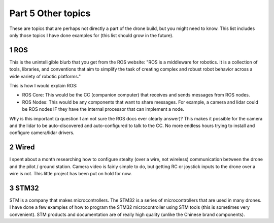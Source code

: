 Part 5 Other topics 
==================

These are topics that are perhaps not directly a part of the drone build, but you might need to know. This list includes only those topics I have done examples for (this list should grow in the future).


1 ROS
-----

This is the unintelligible blurb that you get from the ROS website: "ROS is a middleware for robotics. It is a collection of tools, libraries, and conventions that aim to simplify the task of creating complex and robust robot behavior across a wide variety of robotic platforms." 

This is how I would explain ROS:

- ROS Core: This would be the CC (companion computer) that receives and sends messages from ROS nodes.

- ROS Nodes: This would be any components that want to share messages. For example, a camera and lidar could be ROS nodes IF they have the internal processor that can implement a node.

Why is this important (a question I am not sure the ROS docs ever clearly answer)? This makes it possible for the camera and the lidar to be auto-discovered and auto-configured to talk to the CC. No more endless hours trying to install and configure camera/lidar drivers.


2 Wired
-------

I spent about a month researching how to configure stealty (over a wire, not wireless) communication between the drone and the pilot / ground station. Camera video is fairly simple to do, but getting RC or joystick inputs to the drone over a wire is not. This little project has been put on hold for now.


3 STM32
--------

STM is a company that makes microcontrollers. The STM32 is a series of microcontrollers that are used in many drones. I have done a few examples of how to program the STM32 microcontroller using STM tools (this is sometimes very convenient). STM products and documentation are of really high quality (unlike the Chinese brand components).



